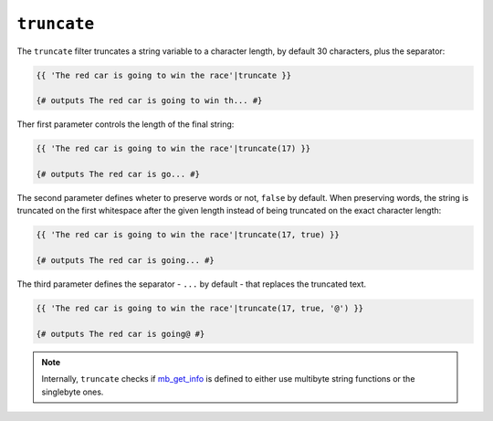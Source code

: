 ``truncate``
============

The ``truncate`` filter truncates a string variable to a character length,
by default 30 characters, plus the separator:

.. code-block:: jinja

    {{ 'The red car is going to win the race'|truncate }}

    {# outputs The red car is going to win th... #}

Ther first parameter controls the length of the final string:

.. code-block:: jinja

    {{ 'The red car is going to win the race'|truncate(17) }}

    {# outputs The red car is go... #}

The second parameter defines wheter to preserve words or not, ``false`` by
default. When preserving words, the string is truncated on the first
whitespace after the given length instead of being truncated on the
exact character length:

.. code-block:: jinja

    {{ 'The red car is going to win the race'|truncate(17, true) }}

    {# outputs The red car is going... #}

The third parameter defines the separator - ``...`` by default - that
replaces the truncated text.

.. code-block:: jinja

    {{ 'The red car is going to win the race'|truncate(17, true, '@') }}

    {# outputs The red car is going@ #}

.. note::

    Internally, ``truncate`` checks if `mb_get_info`_ is defined to
    either use multibyte string functions or the singlebyte ones.

.. _`mb_get_info`:      http://php.net/mb_get_info

